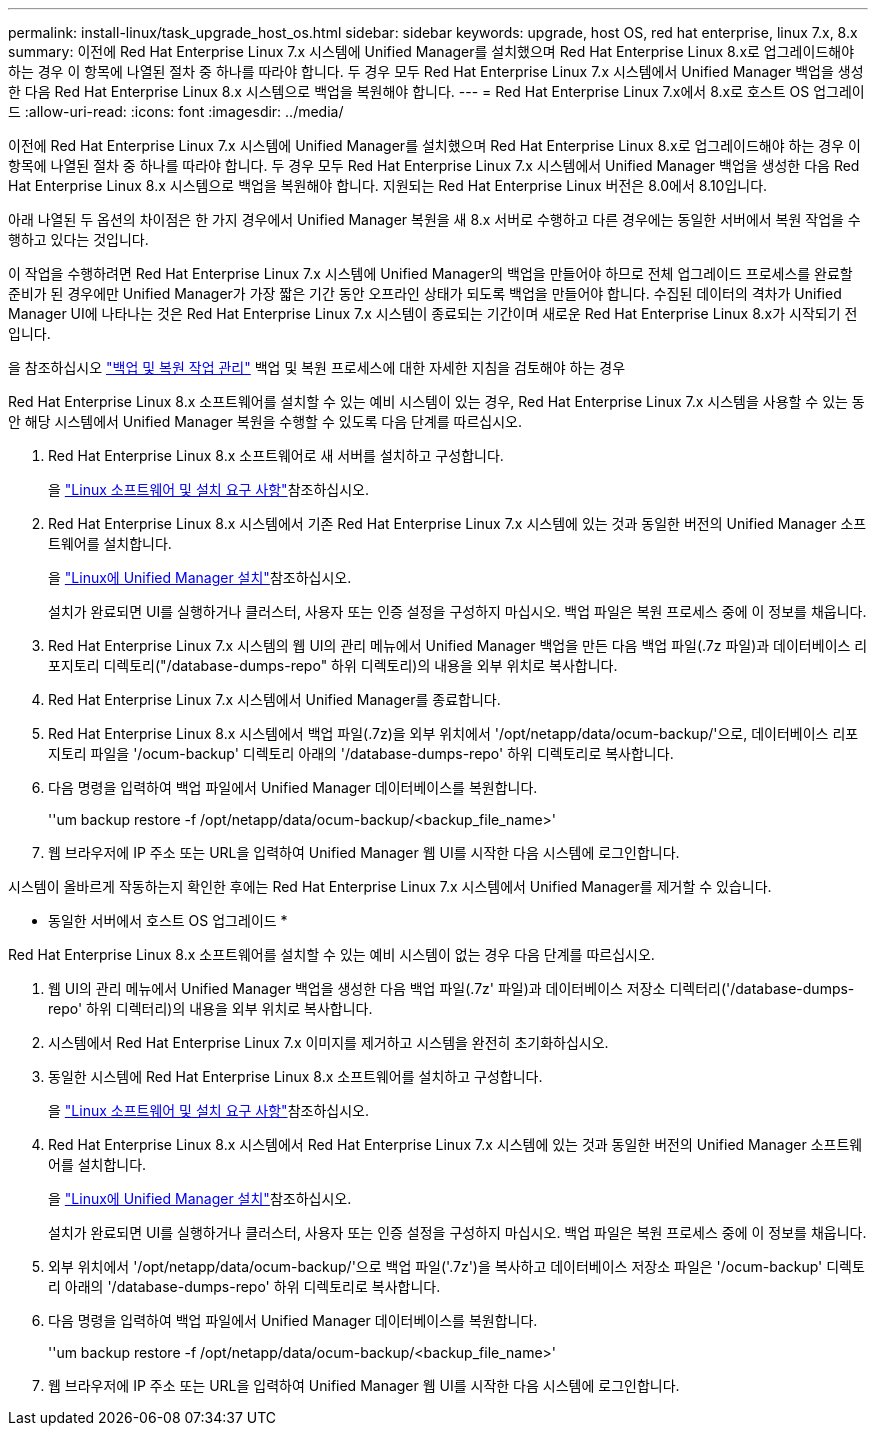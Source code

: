 ---
permalink: install-linux/task_upgrade_host_os.html 
sidebar: sidebar 
keywords: upgrade, host OS, red hat enterprise, linux 7.x, 8.x 
summary: 이전에 Red Hat Enterprise Linux 7.x 시스템에 Unified Manager를 설치했으며 Red Hat Enterprise Linux 8.x로 업그레이드해야 하는 경우 이 항목에 나열된 절차 중 하나를 따라야 합니다. 두 경우 모두 Red Hat Enterprise Linux 7.x 시스템에서 Unified Manager 백업을 생성한 다음 Red Hat Enterprise Linux 8.x 시스템으로 백업을 복원해야 합니다. 
---
= Red Hat Enterprise Linux 7.x에서 8.x로 호스트 OS 업그레이드
:allow-uri-read: 
:icons: font
:imagesdir: ../media/


[role="lead"]
이전에 Red Hat Enterprise Linux 7.x 시스템에 Unified Manager를 설치했으며 Red Hat Enterprise Linux 8.x로 업그레이드해야 하는 경우 이 항목에 나열된 절차 중 하나를 따라야 합니다. 두 경우 모두 Red Hat Enterprise Linux 7.x 시스템에서 Unified Manager 백업을 생성한 다음 Red Hat Enterprise Linux 8.x 시스템으로 백업을 복원해야 합니다. 지원되는 Red Hat Enterprise Linux 버전은 8.0에서 8.10입니다.

아래 나열된 두 옵션의 차이점은 한 가지 경우에서 Unified Manager 복원을 새 8.x 서버로 수행하고 다른 경우에는 동일한 서버에서 복원 작업을 수행하고 있다는 것입니다.

이 작업을 수행하려면 Red Hat Enterprise Linux 7.x 시스템에 Unified Manager의 백업을 만들어야 하므로 전체 업그레이드 프로세스를 완료할 준비가 된 경우에만 Unified Manager가 가장 짧은 기간 동안 오프라인 상태가 되도록 백업을 만들어야 합니다. 수집된 데이터의 격차가 Unified Manager UI에 나타나는 것은 Red Hat Enterprise Linux 7.x 시스템이 종료되는 기간이며 새로운 Red Hat Enterprise Linux 8.x가 시작되기 전입니다.

을 참조하십시오 link:../health-checker/concept_manage_backup_and_restore_operations.html["백업 및 복원 작업 관리"] 백업 및 복원 프로세스에 대한 자세한 지침을 검토해야 하는 경우

Red Hat Enterprise Linux 8.x 소프트웨어를 설치할 수 있는 예비 시스템이 있는 경우, Red Hat Enterprise Linux 7.x 시스템을 사용할 수 있는 동안 해당 시스템에서 Unified Manager 복원을 수행할 수 있도록 다음 단계를 따르십시오.

. Red Hat Enterprise Linux 8.x 소프트웨어로 새 서버를 설치하고 구성합니다.
+
을 link:reference_red_hat_software_and_installation_requirements.html["Linux 소프트웨어 및 설치 요구 사항"]참조하십시오.

. Red Hat Enterprise Linux 8.x 시스템에서 기존 Red Hat Enterprise Linux 7.x 시스템에 있는 것과 동일한 버전의 Unified Manager 소프트웨어를 설치합니다.
+
을 link:concept_install_unified_manager_on_rhel.html["Linux에 Unified Manager 설치"]참조하십시오.

+
설치가 완료되면 UI를 실행하거나 클러스터, 사용자 또는 인증 설정을 구성하지 마십시오. 백업 파일은 복원 프로세스 중에 이 정보를 채웁니다.

. Red Hat Enterprise Linux 7.x 시스템의 웹 UI의 관리 메뉴에서 Unified Manager 백업을 만든 다음 백업 파일(.7z 파일)과 데이터베이스 리포지토리 디렉토리("/database-dumps-repo" 하위 디렉토리)의 내용을 외부 위치로 복사합니다.
. Red Hat Enterprise Linux 7.x 시스템에서 Unified Manager를 종료합니다.
. Red Hat Enterprise Linux 8.x 시스템에서 백업 파일(.7z)을 외부 위치에서 '/opt/netapp/data/ocum-backup/'으로, 데이터베이스 리포지토리 파일을 '/ocum-backup' 디렉토리 아래의 '/database-dumps-repo' 하위 디렉토리로 복사합니다.
. 다음 명령을 입력하여 백업 파일에서 Unified Manager 데이터베이스를 복원합니다.
+
''um backup restore -f /opt/netapp/data/ocum-backup/<backup_file_name>'

. 웹 브라우저에 IP 주소 또는 URL을 입력하여 Unified Manager 웹 UI를 시작한 다음 시스템에 로그인합니다.


시스템이 올바르게 작동하는지 확인한 후에는 Red Hat Enterprise Linux 7.x 시스템에서 Unified Manager를 제거할 수 있습니다.

* 동일한 서버에서 호스트 OS 업그레이드 *

Red Hat Enterprise Linux 8.x 소프트웨어를 설치할 수 있는 예비 시스템이 없는 경우 다음 단계를 따르십시오.

. 웹 UI의 관리 메뉴에서 Unified Manager 백업을 생성한 다음 백업 파일(.7z' 파일)과 데이터베이스 저장소 디렉터리('/database-dumps-repo' 하위 디렉터리)의 내용을 외부 위치로 복사합니다.
. 시스템에서 Red Hat Enterprise Linux 7.x 이미지를 제거하고 시스템을 완전히 초기화하십시오.
. 동일한 시스템에 Red Hat Enterprise Linux 8.x 소프트웨어를 설치하고 구성합니다.
+
을 link:reference_red_hat_software_and_installation_requirements.html["Linux 소프트웨어 및 설치 요구 사항"]참조하십시오.

. Red Hat Enterprise Linux 8.x 시스템에서 Red Hat Enterprise Linux 7.x 시스템에 있는 것과 동일한 버전의 Unified Manager 소프트웨어를 설치합니다.
+
을 link:concept_install_unified_manager_on_rhel.html["Linux에 Unified Manager 설치"]참조하십시오.

+
설치가 완료되면 UI를 실행하거나 클러스터, 사용자 또는 인증 설정을 구성하지 마십시오. 백업 파일은 복원 프로세스 중에 이 정보를 채웁니다.

. 외부 위치에서 '/opt/netapp/data/ocum-backup/'으로 백업 파일('.7z')을 복사하고 데이터베이스 저장소 파일은 '/ocum-backup' 디렉토리 아래의 '/database-dumps-repo' 하위 디렉토리로 복사합니다.
. 다음 명령을 입력하여 백업 파일에서 Unified Manager 데이터베이스를 복원합니다.
+
''um backup restore -f /opt/netapp/data/ocum-backup/<backup_file_name>'

. 웹 브라우저에 IP 주소 또는 URL을 입력하여 Unified Manager 웹 UI를 시작한 다음 시스템에 로그인합니다.

